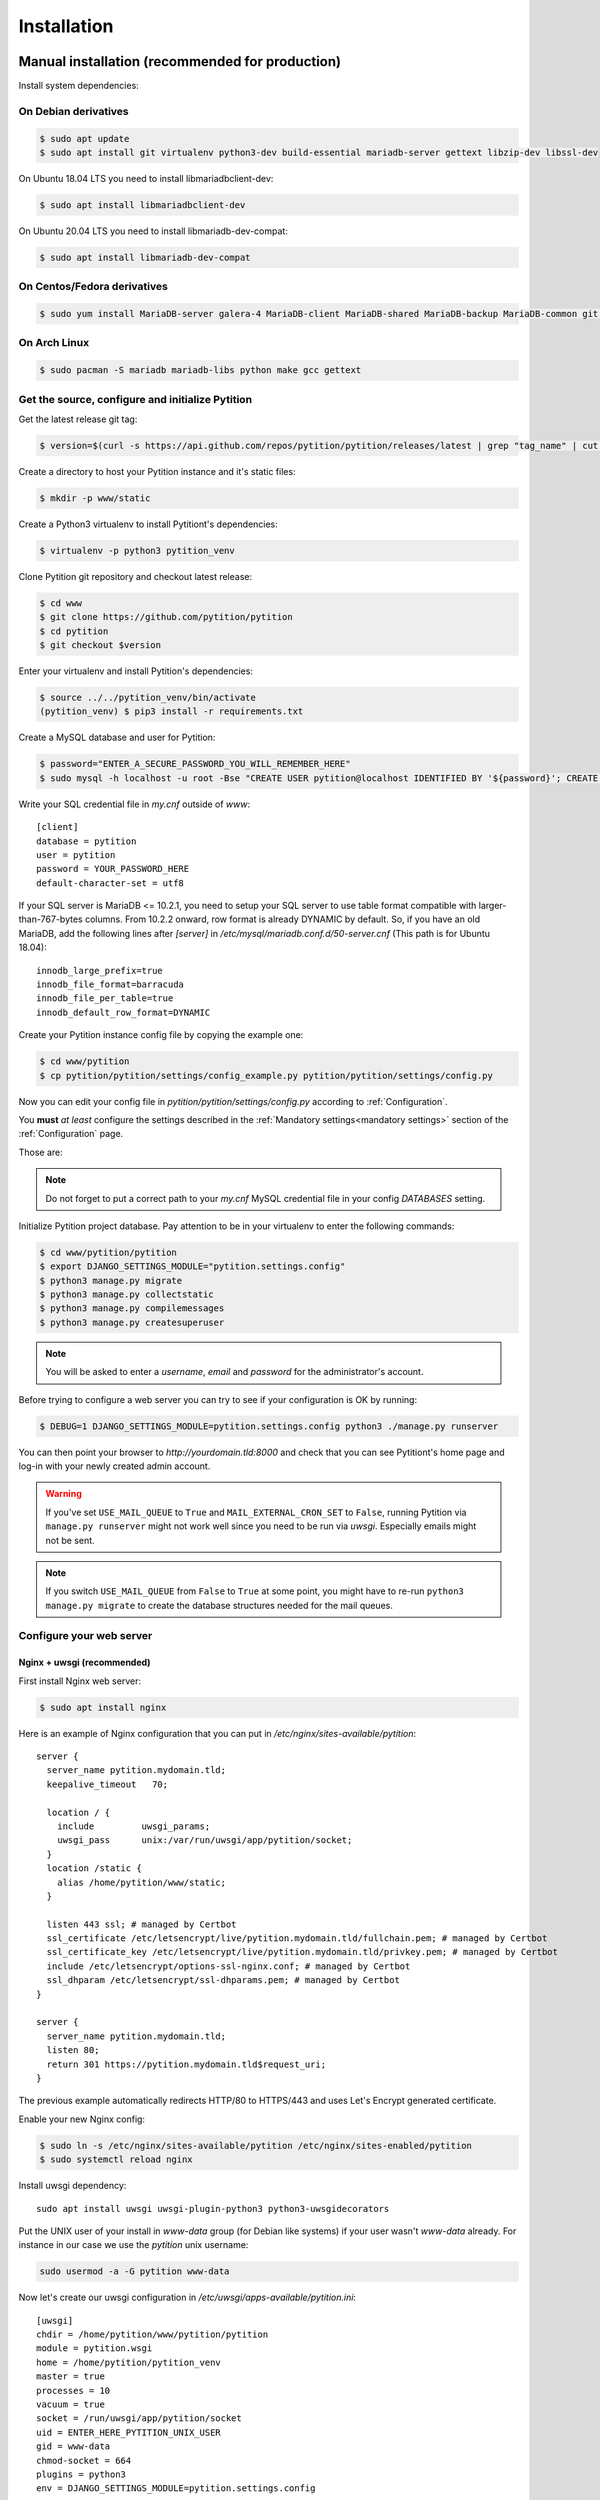 Installation
************

Manual installation (recommended for production)
================================================

Install system dependencies:

On Debian derivatives
---------------------

.. code-block:: bash

  $ sudo apt update
  $ sudo apt install git virtualenv python3-dev build-essential mariadb-server gettext libzip-dev libssl-dev

On Ubuntu 18.04 LTS you need to install libmariadbclient-dev:

.. code-block:: bash

  $ sudo apt install libmariadbclient-dev

On Ubuntu 20.04 LTS you need to install libmariadb-dev-compat:

.. code-block:: bash

  $ sudo apt install libmariadb-dev-compat

On Centos/Fedora derivatives
----------------------------

.. code-block:: bash

  $ sudo yum install MariaDB-server galera-4 MariaDB-client MariaDB-shared MariaDB-backup MariaDB-common git python3 python3-virtualenv make gcc gettext

On Arch Linux
-------------

.. code-block:: bash

  $ sudo pacman -S mariadb mariadb-libs python make gcc gettext

Get the source, configure and initialize Pytition
-------------------------------------------------

Get the latest release git tag:

.. code-block:: bash

  $ version=$(curl -s https://api.github.com/repos/pytition/pytition/releases/latest | grep "tag_name" | cut -d : -f2,3 | tr -d \" | tr -d ,)


Create a directory to host your Pytition instance and it's static files:

.. code-block:: bash

  $ mkdir -p www/static

Create a Python3 virtualenv to install Pytitiont's dependencies:

.. code-block:: bash

  $ virtualenv -p python3 pytition_venv

Clone Pytition git repository and checkout latest release:

.. code-block:: bash

  $ cd www
  $ git clone https://github.com/pytition/pytition
  $ cd pytition
  $ git checkout $version

Enter your virtualenv and install Pytition's dependencies:

.. code-block:: bash

  $ source ../../pytition_venv/bin/activate
  (pytition_venv) $ pip3 install -r requirements.txt

Create a MySQL database and user for Pytition:

.. code-block:: bash

  $ password="ENTER_A_SECURE_PASSWORD_YOU_WILL_REMEMBER_HERE"
  $ sudo mysql -h localhost -u root -Bse "CREATE USER pytition@localhost IDENTIFIED BY '${password}'; CREATE DATABASE pytition; GRANT USAGE ON *.* TO 'pytition'@localhost IDENTIFIED BY '${password}'; GRANT ALL privileges ON pytition.* TO pytition@localhost; FLUSH PRIVILEGES;"

Write your SQL credential file in `my.cnf` outside of `www`::

  [client]
  database = pytition
  user = pytition
  password = YOUR_PASSWORD_HERE
  default-character-set = utf8

If your SQL server is MariaDB <= 10.2.1, you need to setup your SQL server to use table format compatible with larger-than-767-bytes columns. From 10.2.2 onward, row format is already DYNAMIC by default.
So, if you have an old MariaDB, add the following lines after `[server]` in `/etc/mysql/mariadb.conf.d/50-server.cnf` (This path is for Ubuntu 18.04)::

  innodb_large_prefix=true
  innodb_file_format=barracuda
  innodb_file_per_table=true
  innodb_default_row_format=DYNAMIC


Create your Pytition instance config file by copying the example one:

.. code-block:: bash

  $ cd www/pytition
  $ cp pytition/pytition/settings/config_example.py pytition/pytition/settings/config.py

Now you can edit your config file in `pytition/pytition/settings/config.py` according to :ref:`Configuration`.

You **must** *at least* configure the settings described in the :ref:`Mandatory settings<mandatory settings>` section of the :ref:`Configuration` page.

Those are:

.. hlist::

  * SECRET_KEY
  * STATIC_URL
  * STATIC_ROOT
  * DATABASES
  * ALLOWED_HOSTS

.. note:: Do not forget to put a correct path to your `my.cnf` MySQL credential file in your config `DATABASES` setting.

Initialize Pytition project database. Pay attention to be in your virtualenv to enter the following commands:

.. code-block:: bash

  $ cd www/pytition/pytition
  $ export DJANGO_SETTINGS_MODULE="pytition.settings.config"
  $ python3 manage.py migrate
  $ python3 manage.py collectstatic
  $ python3 manage.py compilemessages
  $ python3 manage.py createsuperuser

.. note:: You will be asked to enter a `username`, `email` and `password` for the administrator's account.

Before trying to configure a web server you can try to see if your configuration is OK by running:

.. code-block:: bash

  $ DEBUG=1 DJANGO_SETTINGS_MODULE=pytition.settings.config python3 ./manage.py runserver

You can then point your browser to `http://yourdomain.tld:8000` and check that you can see Pytitiont's home page and log-in with your newly created admin account.

.. warning:: If you've set ``USE_MAIL_QUEUE`` to ``True`` and ``MAIL_EXTERNAL_CRON_SET`` to ``False``, running Pytition via ``manage.py runserver`` might not work well since you need to be run via `uwsgi`. Especially emails might not be sent.

.. note:: If you switch ``USE_MAIL_QUEUE`` from ``False`` to ``True`` at some point, you might have to re-run ``python3 manage.py migrate`` to create the database structures needed for the mail queues.

Configure your web server
-------------------------

Nginx + uwsgi (recommended)
^^^^^^^^^^^^^^^^^^^^^^^^^^^

First install Nginx web server:

.. code-block:: bash

  $ sudo apt install nginx

Here is an example of Nginx configuration that you can put in `/etc/nginx/sites-available/pytition`::

  server {
    server_name pytition.mydomain.tld;
    keepalive_timeout   70;

    location / {
      include         uwsgi_params;
      uwsgi_pass      unix:/var/run/uwsgi/app/pytition/socket;
    }
    location /static {
      alias /home/pytition/www/static;
    }

    listen 443 ssl; # managed by Certbot
    ssl_certificate /etc/letsencrypt/live/pytition.mydomain.tld/fullchain.pem; # managed by Certbot
    ssl_certificate_key /etc/letsencrypt/live/pytition.mydomain.tld/privkey.pem; # managed by Certbot
    include /etc/letsencrypt/options-ssl-nginx.conf; # managed by Certbot
    ssl_dhparam /etc/letsencrypt/ssl-dhparams.pem; # managed by Certbot
  }

  server {
    server_name pytition.mydomain.tld;
    listen 80;
    return 301 https://pytition.mydomain.tld$request_uri;
  }

The previous example automatically redirects HTTP/80 to HTTPS/443 and uses Let's Encrypt generated certificate.

Enable your new Nginx config:

.. code-block:: bash

  $ sudo ln -s /etc/nginx/sites-available/pytition /etc/nginx/sites-enabled/pytition
  $ sudo systemctl reload nginx

Install uwsgi dependency::

  sudo apt install uwsgi uwsgi-plugin-python3 python3-uwsgidecorators

Put the UNIX user of your install in `www-data` group (for Debian like systems) if your user wasn't `www-data` already. For instance in our case we use the `pytition` unix username:

.. code-block:: bash

  sudo usermod -a -G pytition www-data

Now let's create our uwsgi configuration in `/etc/uwsgi/apps-available/pytition.ini`::

  [uwsgi]
  chdir = /home/pytition/www/pytition/pytition
  module = pytition.wsgi
  home = /home/pytition/pytition_venv
  master = true
  processes = 10
  vacuum = true
  socket = /run/uwsgi/app/pytition/socket
  uid = ENTER_HERE_PYTITION_UNIX_USER
  gid = www-data
  chmod-socket = 664
  plugins = python3
  env = DJANGO_SETTINGS_MODULE=pytition.settings.config

Create a symlink to enable or uwsgi configuration:

.. code-block:: bash

  sudo ln -s /etc/uwsgi/apps-available/pytition.ini /etc/uwsgi/apps-enabled/pytition.ini

Start uwsgi and nginx servers:

.. code-block:: bash

  $ sudo systemctl start uwsgi
  $ sudo systemctl start nginx

Your Pytition home page should be available over there: http://mydomain.tld

Now it's time to :ref:`Configure<Configuration>` your Pytition instance the way you want!

Installation via Docker (recommended for development)
=====================================================

.. warning:: Please, do **NOT** use this in production. You would have tons of security and performance issues. You could lose your SECRET_KEY, you would run with Django's DEBUG setting enabled, you would be serving static files via Django basic webserver. You would be running with no HTTPS possibility at all. etc etc. Please : don't.

Clone latest development version of Pytition:

.. code-block:: bash

  $ git clone https://github.com/pytition/pytition

Install docker and docker-compose:

.. code-block:: bash

  $ sudo apt install docker.io docker-compose

Put your user in the docker group (needed for Ubuntu 18.04) and start docker daemon:

.. code-block:: bash

  $ sudo usermod -a -G docker $USER
  $ # log-in again as your user for group change to take effect
  $ # or just type the following line
  $ su -l $USER
  $ sudo systemctl enable docker
  $ sudo systemctl start docker

For the first run you need to create the database container and let it be ready:

.. code-block:: bash

  $ docker-compose up --build db

Wait until it prints something like::

  LOG:  database system is ready to accept connections

Then hit ^C (ctrl+C) to shutdown the database container.

From now on, you can just type this to run Pytition in a container:

.. code-block:: bash

  $ docker-compose up --build

Last command before being able to click on the "http://0.0.0.0:8000/" link that the "web" container prints to out on the console. You need to run migrations, install static files, compile language files, create an admin account and lastly populate your database with some dummy data. You can do all of this with the `dev/initialize.sh` script:

.. code-block:: bash

  $ docker-compose exec web ./dev/initialize.sh

Aaaand that's it! You can now just click on the "http://0.0.0.0:8000/" link!

Next time, just run ``$ docker-compose up --build``
